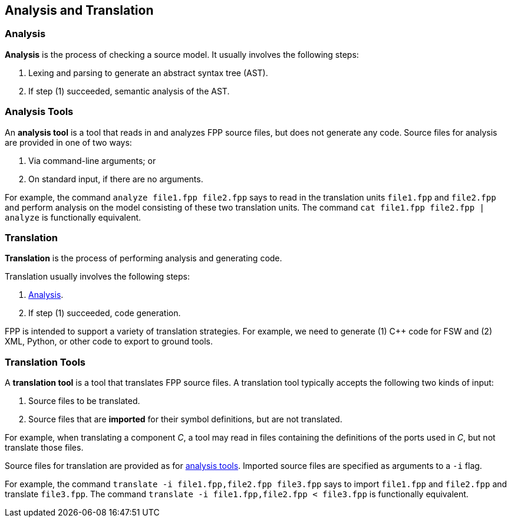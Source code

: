 == Analysis and Translation

=== Analysis

*Analysis* is the process of checking a source model.
It usually involves the following steps:

. Lexing and parsing to generate an abstract syntax tree (AST).

. If step (1) succeeded, semantic analysis of the AST.

=== Analysis Tools

An *analysis tool* is a tool that reads in and analyzes FPP
source files, but does not generate any code.
Source files for analysis are provided in one of two ways:

1. Via command-line arguments; or

2. On standard input, if there are no arguments.

For example, the command `analyze file1.fpp file2.fpp`
says to read in the translation units `file1.fpp` and `file2.fpp` and perform 
analysis on the model consisting of these two translation units.
The command `cat file1.fpp file2.fpp | analyze` is functionally equivalent.

=== Translation

*Translation* is the process of performing analysis and 
generating code.

Translation usually involves the following steps:

. <<Analysis-and-Translation_Analysis,Analysis>>.

. If step (1) succeeded, code generation.

FPP is intended to support a variety of translation
strategies. For example, we need to generate (1) C++ code for FSW and 
(2) XML, Python, or other code to export to ground tools.

=== Translation Tools

A *translation tool* is a tool that translates FPP source files.
A translation tool typically accepts the following two kinds of
input:

1. Source files to be translated.

2. Source files that are *imported* for their symbol definitions,
but are not translated.

For example, when translating a component _C_, a tool may read
in files containing the definitions of the ports used in _C_,
but not translate those files.

Source files for translation are provided as for 
<<Analysis-and-Translation_Analysis-Tools,analysis tools>>.
Imported source files are specified as arguments to a `-i` flag.

For example, the command `translate -i file1.fpp,file2.fpp file3.fpp`
says to import `file1.fpp` and `file2.fpp` and translate `file3.fpp`.
The command `translate -i file1.fpp,file2.fpp < file3.fpp` is functionally 
equivalent.
